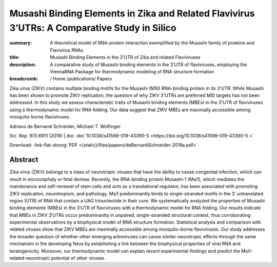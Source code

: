 Musashi Binding Elements in Zika and Related Flavivirus 3’UTRs: A Comparative Study in Silico
#############################################################################################
:summary: A theoretical model of RNA-protein interaction exemplified by the Musashi family of proteins and Flavivirus RNAs
:title: Musashi Binding Elements in the 3'UTR of Zika and related Flaviviruses
:description: A comparative study of Musashi binding elements in the 3'UTR of flaviviruses, employing the ViennaRNA Package for thermodynamic modeling of RNA structure formation


:breadcrumb: / Home
             /publications/ Papers

Zika virus (ZIKV) contains multiple binding motifs for the Musashi (MSI) RNA-binding protein in its 3'UTR. While Musashi has been shown to promote ZIKV replication, the question of why ZIKV 3'UTRs are preferred MSI targets has not been addressed. In this study we assess characteristic traits of Musashi binding elements (MBEs) in the 3'UTR of flaviviruses using a thermodynamic model for RNA folding. Our data suggest that ZIKV MBEs are maximally accessible among mosquito-borne flaviviruses.

.. role:: link-flat-strong(link)
  :class: m-flat m-text m-strong

.. role:: ul
  :class: m-text m-ul

.. role:: doi(link)
  :class: doi

.. container:: m-row

    .. container:: m-col-l-9 m-col-m-9 m-container-inflatable

        Adriano de Bernardi Schneider, :ul:`Michael T. Wolfinger`

        *Sci. Rep.* 9(1):6911 (2019) | doi: :doi:`10.1038/s41598-019-43390-5  <https://doi.org/10.1038/s41598-019-43390-5 >`

        Download: :link-flat-strong:`PDF <{static}/files/papers/deBernardiSchneider-2019a.pdf>`

    .. container:: m-col-l-3 m-col-m-3 m-container-inflatable

        .. container:: m-label

          .. raw:: html

            <span class="__dimensions_badge_embed__" data-doi="10.1080/15476286.2019.1582953" data-style="small_rectangle"></span><script async src="https://badge.dimensions.ai/badge.js" charset="utf-8"></script>

        .. container:: m-label

          .. raw:: html

            <script type="text/javascript" src="https://d1bxh8uas1mnw7.cloudfront.net/assets/embed.js"></script><div class="altmetric-embed" data-badge-type="2" data-badge-popover="bottom" data-doi="10.1080/15476286.2019.1582953"></div>



Abstract
========
Zika virus (ZIKV) belongs to a class of neurotropic viruses that have the ability to cause congenital infection, which can result in microcephaly or fetal demise. Recently, the RNA-binding protein Musashi-1 (Msi1), which mediates the maintenance and self-renewal of stem cells and acts as a translational regulator, has been associated with promoting ZIKV replication, neurotropism, and pathology. Msi1 predominantly binds to single-stranded motifs in the 3′ untranslated region (UTR) of RNA that contain a UAG trinucleotide in their core. We systematically analyzed the properties of Musashi binding elements (MBEs) in the 3′UTR of flaviviruses with a thermodynamic model for RNA folding. Our results indicate that MBEs in ZIKV 3′UTRs occur predominantly in unpaired, single-stranded structural context, thus corroborating experimental observations by a biophysical model of RNA structure formation. Statistical analysis and comparison with related viruses show that ZIKV MBEs are maximally accessible among mosquito-borne flaviviruses. Our study addresses the broader question of whether other emerging arboviruses can cause similar neurotropic effects through the same mechanism in the developing fetus by establishing a link between the biophysical properties of viral RNA and teratogenicity. Moreover, our thermodynamic model can explain recent experimental findings and predict the Msi1-related neurotropic potential of other viruses.
